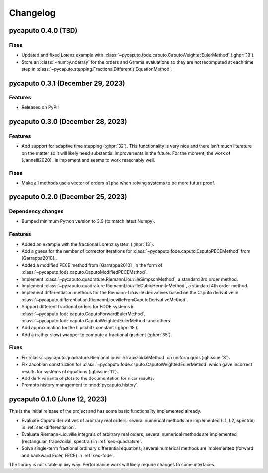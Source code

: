 Changelog
=========

pycaputo 0.4.0 (TBD)
--------------------

Fixes
^^^^^

* Updated and fixed Lorenz example with
  :class:`~pycaputo.fode.caputo.CaputoWeightedEulerMethod` (:ghpr:`19`).
* Store an :class:`~numpy.ndarray` for the orders and Gamma evaluations so
  they are not recomputed at each time step in
  :class:`~pycaputo.stepping.FractionalDifferentialEquationMethod`.

pycaputo 0.3.1 (December 29, 2023)
----------------------------------

Features
^^^^^^^^

* Released on PyPI!

pycaputo 0.3.0 (December 28, 2023)
----------------------------------

Features
^^^^^^^^

* Add support for adaptive time stepping (:ghpr:`32`). This functionality is
  very nice and there isn't much literature on the matter so it will likely
  need substantial improvements in the future. For the moment, the work of
  [Jannelli2020]_ is implement and seems to work reasonably well.

Fixes
^^^^^

* Make all methods use a vector of orders ``alpha`` when solving systems to be
  more future proof.

pycaputo 0.2.0 (December 25, 2023)
----------------------------------

Dependency changes
^^^^^^^^^^^^^^^^^^

* Bumped minimum Python version to 3.9 (to match latest Numpy).

Features
^^^^^^^^

* Added an example with the fractional Lorenz system (:ghpr:`13`).
* Add a guess for the number of corrector iterations
  for :class:`~pycaputo.fode.caputo.CaputoPECEMethod` from [Garrappa2010]_.
* Added a modified PECE method from [Garrappa2010]_ in the form of
  :class:`~pycaputo.fode.caputo.CaputoModifiedPECEMethod`.
* Implement :class:`~pycaputo.quadrature.RiemannLiouvilleSimpsonMethod`, a
  standard 3rd order method.
* Implement :class:`~pycaputo.quadrature.RiemannLiouvilleCubicHermiteMethod`, a
  standard 4th order method.
* Implement differentiation methods for the Riemann-Liouville derivatives based
  on the Caputo derivative in
  :class:`~pycaputo.differentiation.RiemannLiouvilleFromCaputoDerivativeMethod`.
* Support different fractional orders for FODE systems in
  :class:`~pycaputo.fode.caputo.CaputoForwardEulerMethod`,
  :class:`~pycaputo.fode.caputo.CaputoWeightedEulerMethod` and others.
* Add approximation for the Lipschitz constant (:ghpr:`18`).
* Add a (rather slow) wrapper to compute a fractional gradient (:ghpr:`35`).

Fixes
^^^^^

* Fix :class:`~pycaputo.quadrature.RiemannLiouvilleTrapezoidalMethod` on
  uniform grids (:ghissue:`3`).
* Fix Jacobian construction for :class:`~pycaputo.fode.caputo.CaputoWeightedEulerMethod`
  which gave incorrect results for systems of equations (:ghissue:`11`).
* Add dark variants of plots to the documentation for nicer results.
* Promoto history management to :mod:`pycaputo.history`.

pycaputo 0.1.0 (June 12, 2023)
------------------------------

This is the initial release of the project and has some basic functionality
implemented already.

* Evaluate Caputo derivatives of arbitrary real orders; several numerical methods
  are implemented (L1, L2, spectral) in :ref:`sec-differentiation`.
* Evaluate Riemann-Liouville integrals of arbitrary real orders; several numerical
  methods are implemented (rectangular, trapezoidal, spectral) in
  :ref:`sec-quadrature`.
* Solve single-term fractional ordinary differential equations; several numerical
  methods are implemented (forward and backward Euler, PECE) in
  :ref:`sec-fode`.

The library is not stable in any way. Performance work will likely require
changes to some interfaces.
